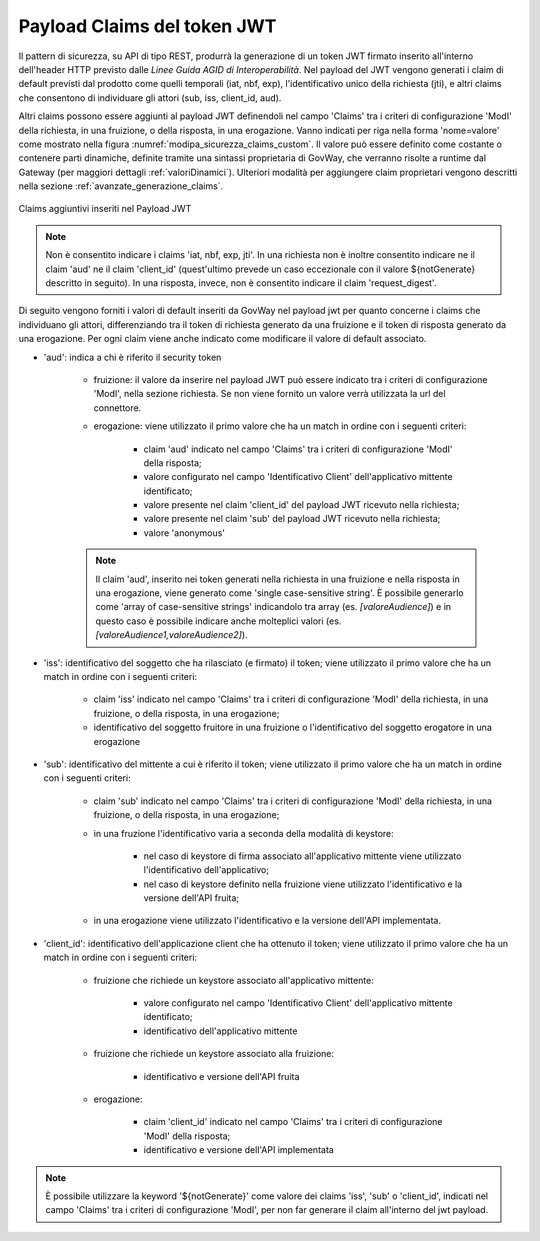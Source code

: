 .. _modipa_sicurezza_avanzate_claims:

Payload Claims del token JWT
----------------------------

Il pattern di sicurezza, su API di tipo REST, produrrà la generazione di un token JWT firmato inserito all'interno dell'header HTTP previsto dalle *Linee Guida AGID di Interoperabilità*. 
Nel payload del JWT vengono generati i claim di default previsti dal prodotto come quelli temporali (iat, nbf, exp), l'identificativo unico della richiesta (jti), e altri claims che consentono di individuare gli attori (sub, iss, client_id, aud). 

Altri claims possono essere aggiunti al payload JWT definendoli nel campo 'Claims' tra i criteri di configurazione 'ModI' della richiesta, in una fruizione, o della risposta, in una erogazione. Vanno indicati per riga nella forma 'nome=valore' come mostrato nella figura :numref:`modipa_sicurezza_claims_custom`. Il valore può essere definito come costante o contenere parti dinamiche, definite tramite una sintassi proprietaria di GovWay, che verranno risolte a runtime dal Gateway  (per maggiori dettagli :ref:`valoriDinamici`). Ulteriori modalità per aggiungere claim proprietari vengono descritti nella sezione :ref:`avanzate_generazione_claims`.

.. figure:: ../../../_figure_console/modipa_sicurezza_claims_custom.png
    :scale: 50%
    :align: center
    :name: modipa_sicurezza_claims_custom

    Claims aggiuntivi inseriti nel Payload JWT

.. note::
      Non è consentito indicare i claims 'iat, nbf, exp, jti'. In una richiesta non è inoltre consentito indicare ne il claim 'aud' ne il claim 'client_id' (quest'ultimo prevede un caso eccezionale con il valore ${notGenerate} descritto in seguito). In una risposta, invece, non è consentito indicare il claim 'request_digest'. 

Di seguito vengono forniti i valori di default inseriti da GovWay nel payload jwt per quanto concerne i claims che individuano gli attori, differenziando tra il token di richiesta generato da una fruizione e il token di risposta generato da una erogazione. Per ogni claim viene anche indicato come modificare il valore di default associato.

- 'aud': indica a chi è riferito il security token

	- fruizione: il valore da inserire nel payload JWT può essere indicato tra i criteri di configurazione 'ModI', nella sezione richiesta. Se non viene fornito un valore verrà utilizzata la url del connettore.
	- erogazione: viene utilizzato il primo valore che ha un match in ordine con i seguenti criteri:

		- claim 'aud' indicato nel campo 'Claims' tra  i criteri di configurazione 'ModI' della risposta;
		- valore configurato nel campo 'Identificativo Client' dell'applicativo mittente identificato;
		- valore presente nel claim 'client_id' del payload JWT ricevuto nella richiesta;
		- valore presente nel claim 'sub' del payload JWT ricevuto nella richiesta;
		- valore 'anonymous'

        .. note::
            Il claim 'aud', inserito nei token generati nella richiesta in una fruizione e nella risposta in una erogazione, viene generato come 'single case-sensitive string'. È possibile generarlo come 'array of case-sensitive strings' indicandolo tra array (es. *[valoreAudience]*) e in questo caso è possibile indicare anche molteplici valori (es. *[valoreAudience1,valoreAudience2]*).

- 'iss': identificativo del soggetto che ha rilasciato (e firmato) il token; viene utilizzato il primo valore che ha un match in ordine con i seguenti criteri:

	- claim 'iss' indicato nel campo 'Claims' tra i criteri di configurazione 'ModI' della richiesta, in una fruizione, o della risposta, in una erogazione;
	- identificativo del soggetto fruitore in una fruizione o l'identificativo del soggetto erogatore in una erogazione

- 'sub': identificativo del mittente a cui è riferito il token; viene utilizzato il primo valore che ha un match in ordine con i seguenti criteri:

	- claim 'sub' indicato nel campo 'Claims' tra i criteri di configurazione 'ModI' della richiesta, in una fruizione, o della risposta, in una erogazione;
	- in una fruzione l'identificativo varia a seconda della modalità di keystore:
	
		- nel caso di keystore di firma associato all'applicativo mittente viene utilizzato l'identificativo dell'applicativo;
		- nel caso di keystore definito nella fruizione viene utilizzato l'identificativo e la versione dell'API fruita;

	- in una erogazione viene utilizzato l'identificativo e la versione dell'API implementata.

- 'client_id': identificativo dell'applicazione client che ha ottenuto il token; viene utilizzato il primo valore che ha un match in ordine con i seguenti criteri:

	- fruizione che richiede un keystore associato all'applicativo mittente:

		- valore configurato nel campo 'Identificativo Client' dell'applicativo mittente identificato;
		- identificativo dell'applicativo mittente

	- fruizione che richiede un keystore associato alla fruizione:

		- identificativo e versione dell'API fruita

	- erogazione: 

		- claim 'client_id' indicato nel campo 'Claims' tra  i criteri di configurazione 'ModI' della risposta;
		- identificativo e versione dell'API implementata

.. note::
      È possibile utilizzare la keyword '${notGenerate}' come valore dei claims 'iss', 'sub' o 'client_id', indicati nel campo 'Claims' tra i criteri di configurazione 'ModI', per non far generare il claim all'interno del jwt payload.
